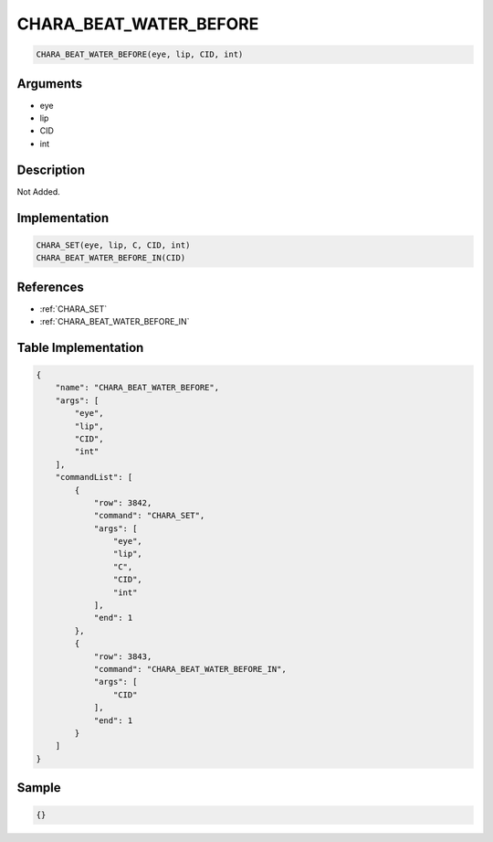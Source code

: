 .. _CHARA_BEAT_WATER_BEFORE:

CHARA_BEAT_WATER_BEFORE
========================

.. code-block:: text

	CHARA_BEAT_WATER_BEFORE(eye, lip, CID, int)


Arguments
------------

* eye
* lip
* CID
* int

Description
-------------

Not Added.

Implementation
-------------

.. code-block:: python

	CHARA_SET(eye, lip, C, CID, int)
	CHARA_BEAT_WATER_BEFORE_IN(CID)

References
-------------
* :ref:`CHARA_SET`
* :ref:`CHARA_BEAT_WATER_BEFORE_IN`

Table Implementation
-------------

.. code-block:: json

	{
	    "name": "CHARA_BEAT_WATER_BEFORE",
	    "args": [
	        "eye",
	        "lip",
	        "CID",
	        "int"
	    ],
	    "commandList": [
	        {
	            "row": 3842,
	            "command": "CHARA_SET",
	            "args": [
	                "eye",
	                "lip",
	                "C",
	                "CID",
	                "int"
	            ],
	            "end": 1
	        },
	        {
	            "row": 3843,
	            "command": "CHARA_BEAT_WATER_BEFORE_IN",
	            "args": [
	                "CID"
	            ],
	            "end": 1
	        }
	    ]
	}

Sample
-------------

.. code-block:: json

	{}
